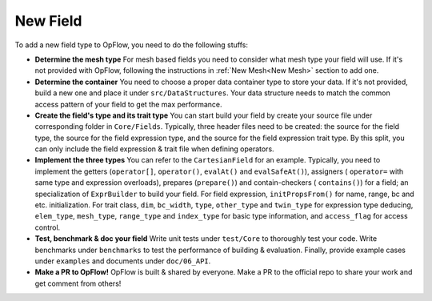 New Field
+++++++++

To add a new field type to OpFlow, you need to do the following stuffs:

- **Determine the mesh type** For mesh based fields you need to consider what mesh type your field will use.
  If it's not provided with OpFlow, following the instructions in :ref:`New Mesh<New Mesh>` section to add one.

- **Determine the container** You need to choose a proper data container type to store your data. If it's not
  provided, build a new one and place it under ``src/DataStructures``. Your data structure needs to match the
  common access pattern of your field to get the max performance.

- **Create the field's type and its trait type** You can start build your field by create your source file under
  corresponding folder in ``Core/Fields``. Typically, three header files need to be created: the source for the
  field type, the source for the field expression type, and the source for the field expression trait type.
  By this split, you can only include the field expression & trait file when defining operators.

- **Implement the three types** You can refer to the ``CartesianField`` for an example. Typically, you need to
  implement the getters (``operator[]``, ``operator()``, ``evalAt()`` and ``evalSafeAt()``), assigners (
  ``operator=`` with same type and expression overloads), prepares (``prepare()``) and contain-checkers (
  ``contains()``) for a field; an specialization of ``ExprBuilder`` to build your field. For field expression,
  ``initPropsFrom()`` for name, range, bc and etc. initialization. For trait class, ``dim``, ``bc_width``,
  ``type``, ``other_type`` and ``twin_type`` for expression type deducing, ``elem_type``, ``mesh_type``, ``range_type``
  and ``index_type`` for basic type information, and ``access_flag`` for access control.

- **Test, benchmark & doc your field** Write unit tests under ``test/Core`` to thoroughly test your code.
  Write benchmarks under ``benchmarks`` to test the performance of building & evaluation. Finally, provide
  example cases under ``examples`` and documents under ``doc/06_API``.

- **Make a PR to OpFlow!** OpFlow is built & shared by everyone. Make a PR to the official repo to share your
  work and get comment from others!